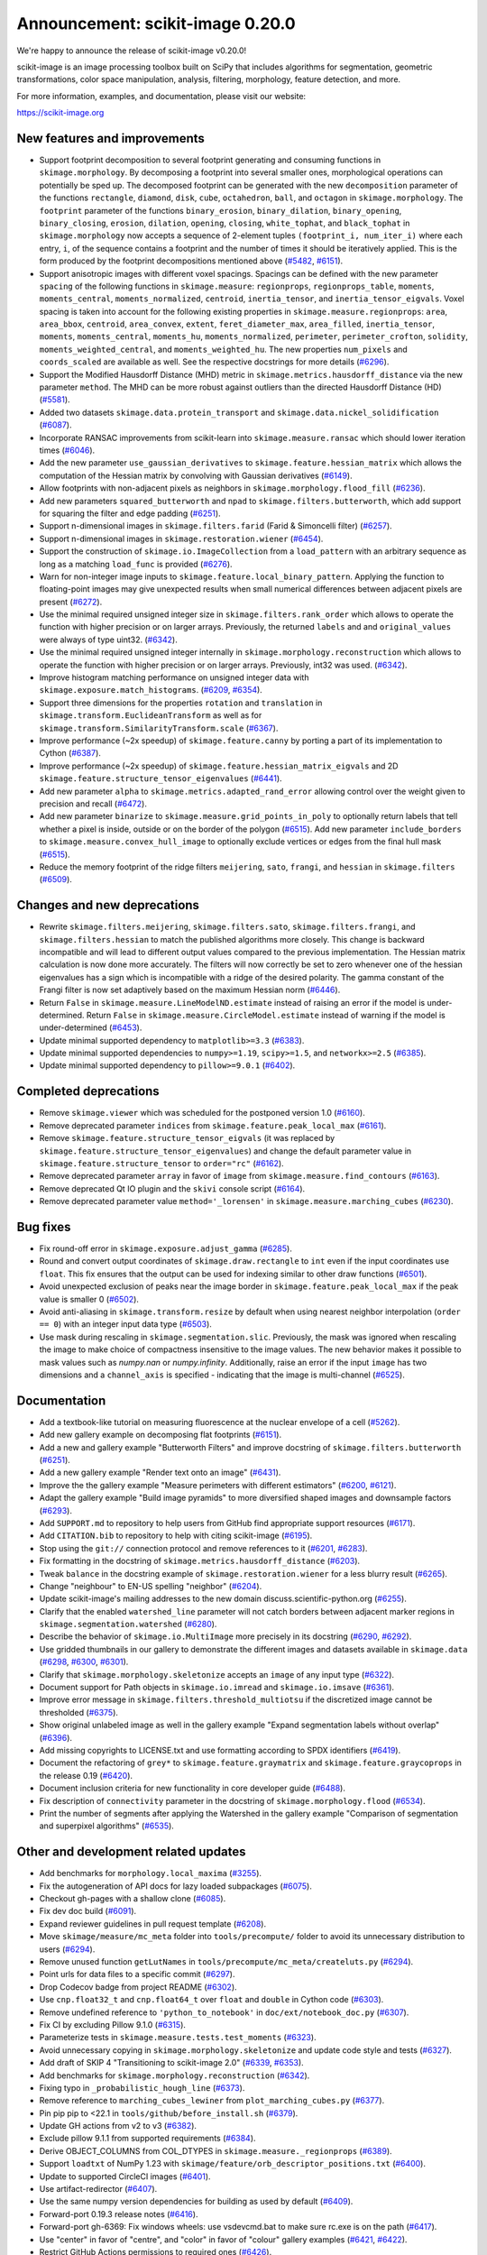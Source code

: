 Announcement: scikit-image 0.20.0
=================================

We're happy to announce the release of scikit-image v0.20.0!

scikit-image is an image processing toolbox built on SciPy that includes algorithms
for segmentation, geometric transformations, color space manipulation,
analysis, filtering, morphology, feature detection, and more.

For more information, examples, and documentation, please visit our website:

https://scikit-image.org


New features and improvements
-----------------------------
- Support footprint decomposition to several footprint generating and consuming functions in ``skimage.morphology``.
  By decomposing a footprint into several smaller ones, morphological operations can potentially be sped up.
  The decomposed footprint can be generated with the new ``decomposition`` parameter of the functions ``rectangle``, ``diamond``, ``disk``, ``cube``, ``octahedron``, ``ball``, and ``octagon`` in ``skimage.morphology``.
  The ``footprint`` parameter of the functions ``binary_erosion``, ``binary_dilation``, ``binary_opening``, ``binary_closing``, ``erosion``, ``dilation``, ``opening``, ``closing``, ``white_tophat``, and ``black_tophat`` in ``skimage.morphology`` now accepts a sequence of 2-element tuples ``(footprint_i, num_iter_i)`` where each entry, ``i``, of the sequence contains a footprint and the number of times it should be iteratively applied. This is the form produced by the footprint decompositions mentioned above
  (`#5482 <https://github.com/scikit-image/scikit-image/pull/5482>`_, `#6151 <https://github.com/scikit-image/scikit-image/pull/6151>`_).
- Support anisotropic images with different voxel spacings.
  Spacings can be defined with the new parameter ``spacing`` of the following functions in ``skimage.measure``: ``regionprops``, ``regionprops_table``, ``moments``, ``moments_central``, ``moments_normalized``, ``centroid``, ``inertia_tensor``, and ``inertia_tensor_eigvals``.
  Voxel spacing is taken into account for the following existing properties in ``skimage.measure.regionprops``: ``area``, ``area_bbox``, ``centroid``, ``area_convex``, ``extent``, ``feret_diameter_max``, ``area_filled``, ``inertia_tensor``, ``moments``, ``moments_central``, ``moments_hu``, ``moments_normalized``, ``perimeter``, ``perimeter_crofton``, ``solidity``, ``moments_weighted_central``, and ``moments_weighted_hu``.
  The new properties ``num_pixels`` and ``coords_scaled`` are available as well.
  See the respective docstrings for more details
  (`#6296 <https://github.com/scikit-image/scikit-image/pull/6296>`_).
- Support the Modified Hausdorff Distance (MHD) metric in ``skimage.metrics.hausdorff_distance`` via the new parameter ``method``.
  The MHD can be more robust against outliers than the directed Hausdorff Distance (HD)
  (`#5581 <https://github.com/scikit-image/scikit-image/pull/5581>`_).
- Added two datasets ``skimage.data.protein_transport`` and ``skimage.data.nickel_solidification``
  (`#6087 <https://github.com/scikit-image/scikit-image/pull/6087>`_).
- Incorporate RANSAC improvements from scikit-learn into ``skimage.measure.ransac`` which should lower iteration times
  (`#6046 <https://github.com/scikit-image/scikit-image/pull/6046>`_).
- Add the new parameter ``use_gaussian_derivatives`` to ``skimage.feature.hessian_matrix`` which allows the computation of the Hessian matrix by convolving with Gaussian derivatives
  (`#6149 <https://github.com/scikit-image/scikit-image/pull/6149>`_).
- Allow footprints with non-adjacent pixels as neighbors in ``skimage.morphology.flood_fill``
  (`#6236 <https://github.com/scikit-image/scikit-image/pull/6236>`_).
- Add new parameters ``squared_butterworth`` and ``npad`` to ``skimage.filters.butterworth``, which add support for squaring the filter and edge padding
  (`#6251 <https://github.com/scikit-image/scikit-image/pull/6251>`_).
- Support n-dimensional images in ``skimage.filters.farid`` (Farid & Simoncelli filter)
  (`#6257 <https://github.com/scikit-image/scikit-image/pull/6257>`_).
- Support n-dimensional images in ``skimage.restoration.wiener``
  (`#6454 <https://github.com/scikit-image/scikit-image/pull/6454>`_).
- Support the construction of ``skimage.io.ImageCollection`` from a ``load_pattern`` with an arbitrary sequence as long as a matching ``load_func`` is provided
  (`#6276 <https://github.com/scikit-image/scikit-image/pull/6276>`_).
- Warn for non-integer image inputs to ``skimage.feature.local_binary_pattern``.
  Applying the function to floating-point images may give unexpected results when small numerical differences between adjacent pixels are present
  (`#6272 <https://github.com/scikit-image/scikit-image/pull/6272>`_).
- Use the minimal required unsigned integer size in ``skimage.filters.rank_order`` which allows to operate the function with higher precision or on larger arrays.
  Previously, the returned ``labels`` and and ``original_values`` were always of type uint32.
  (`#6342 <https://github.com/scikit-image/scikit-image/pull/6342>`_).
- Use the minimal required unsigned integer internally in ``skimage.morphology.reconstruction`` which allows to operate the function with higher precision or on larger arrays.
  Previously, int32 was used.
  (`#6342 <https://github.com/scikit-image/scikit-image/pull/6342>`_).
- Improve histogram matching performance on unsigned integer data with ``skimage.exposure.match_histograms``.
  (`#6209 <https://github.com/scikit-image/scikit-image/pull/6209>`_, `#6354 <https://github.com/scikit-image/scikit-image/pull/6354>`_).
- Support three dimensions for the properties ``rotation`` and ``translation`` in ``skimage.transform.EuclideanTransform`` as well as for ``skimage.transform.SimilarityTransform.scale``
  (`#6367 <https://github.com/scikit-image/scikit-image/pull/6367>`_).
- Improve performance (~2x speedup) of ``skimage.feature.canny`` by porting a part of its implementation to Cython
  (`#6387 <https://github.com/scikit-image/scikit-image/pull/6387>`_).
- Improve performance (~2x speedup) of ``skimage.feature.hessian_matrix_eigvals`` and 2D ``skimage.feature.structure_tensor_eigenvalues``
  (`#6441 <https://github.com/scikit-image/scikit-image/pull/6441>`_).
- Add new parameter ``alpha`` to ``skimage.metrics.adapted_rand_error`` allowing control over the weight given to precision and recall
  (`#6472 <https://github.com/scikit-image/scikit-image/pull/6472>`_).
- Add new parameter ``binarize`` to ``skimage.measure.grid_points_in_poly`` to optionally return labels that tell whether a pixel is inside, outside or on the border of the polygon
  (`#6515 <https://github.com/scikit-image/scikit-image/pull/6515>`_).
  Add new parameter ``include_borders`` to ``skimage.measure.convex_hull_image`` to optionally exclude vertices or edges from the final hull mask
  (`#6515 <https://github.com/scikit-image/scikit-image/pull/6515>`_).
- Reduce the memory footprint of the ridge filters ``meijering``, ``sato``, ``frangi``, and ``hessian`` in ``skimage.filters``
  (`#6509 <https://github.com/scikit-image/scikit-image/pull/6509>`_).

Changes and new deprecations
----------------------------
- Rewrite ``skimage.filters.meijering``, ``skimage.filters.sato``,
  ``skimage.filters.frangi``, and ``skimage.filters.hessian`` to match the published algorithms more closely.
  This change is backward incompatible and will lead to different output values compared to the previous implementation.
  The Hessian matrix calculation is now done more accurately.
  The filters will now correctly be set to zero whenever one of the hessian eigenvalues has a sign which is incompatible with a ridge of the desired polarity.
  The gamma constant of the Frangi filter is now set adaptively based on the maximum Hessian norm
  (`#6446 <https://github.com/scikit-image/scikit-image/pull/6446>`_).
- Return ``False`` in ``skimage.measure.LineModelND.estimate`` instead of raising an error if the model is under-determined.
  Return ``False`` in ``skimage.measure.CircleModel.estimate`` instead of warning if the model is under-determined
  (`#6453 <https://github.com/scikit-image/scikit-image/pull/6453>`_).
- Update minimal supported dependency to ``matplotlib>=3.3``
  (`#6383 <https://github.com/scikit-image/scikit-image/pull/6383>`_).
- Update minimal supported dependencies to ``numpy>=1.19``, ``scipy>=1.5``, and ``networkx>=2.5``
  (`#6385 <https://github.com/scikit-image/scikit-image/pull/6385>`_).
- Update minimal supported dependency to ``pillow>=9.0.1``
  (`#6402 <https://github.com/scikit-image/scikit-image/pull/6402>`_).

Completed deprecations
----------------------
- Remove ``skimage.viewer`` which was scheduled for the postponed version 1.0
  (`#6160 <https://github.com/scikit-image/scikit-image/pull/6160>`_).
- Remove deprecated parameter ``indices`` from ``skimage.feature.peak_local_max``
  (`#6161 <https://github.com/scikit-image/scikit-image/pull/6161>`_).
- Remove ``skimage.feature.structure_tensor_eigvals`` (it was replaced by ``skimage.feature.structure_tensor_eigenvalues``) and change the default parameter value in ``skimage.feature.structure_tensor`` to ``order="rc"``
  (`#6162 <https://github.com/scikit-image/scikit-image/pull/6162>`_).
- Remove deprecated parameter ``array`` in favor of ``image`` from ``skimage.measure.find_contours``
  (`#6163 <https://github.com/scikit-image/scikit-image/pull/6163>`_).
- Remove deprecated Qt IO plugin and the ``skivi`` console script
  (`#6164 <https://github.com/scikit-image/scikit-image/pull/6164>`_).
- Remove deprecated parameter value ``method='_lorensen'`` in ``skimage.measure.marching_cubes``
  (`#6230 <https://github.com/scikit-image/scikit-image/pull/6230>`_).

Bug fixes
---------
- Fix round-off error in ``skimage.exposure.adjust_gamma``
  (`#6285 <https://github.com/scikit-image/scikit-image/pull/6285>`_).
- Round and convert output coordinates of ``skimage.draw.rectangle`` to ``int`` even if the input coordinates use ``float``.
  This fix ensures that the output can be used for indexing similar to other draw functions
  (`#6501 <https://github.com/scikit-image/scikit-image/pull/6501>`_).
- Avoid unexpected exclusion of peaks near the image border in ``skimage.feature.peak_local_max`` if the peak value is smaller 0
  (`#6502 <https://github.com/scikit-image/scikit-image/pull/6502>`_).
- Avoid anti-aliasing in ``skimage.transform.resize`` by default when using nearest neighbor interpolation (``order == 0``) with an integer input data type
  (`#6503 <https://github.com/scikit-image/scikit-image/pull/6503>`_).
- Use mask during rescaling in ``skimage.segmentation.slic``.
  Previously, the mask was ignored when rescaling the image to make choice of compactness insensitive to the image values.
  The new behavior makes it possible to mask values such as `numpy.nan` or `numpy.infinity`.
  Additionally, raise an error if the input ``image`` has two dimensions and a ``channel_axis`` is specified - indicating that the image is multi-channel
  (`#6525 <https://github.com/scikit-image/scikit-image/pull/6525>`_).

Documentation
-------------
- Add a textbook-like tutorial on measuring fluorescence at the nuclear envelope of a cell
  (`#5262 <https://github.com/scikit-image/scikit-image/pull/5262>`_).
- Add new gallery example on decomposing flat footprints
  (`#6151 <https://github.com/scikit-image/scikit-image/pull/6151>`_).
- Add a new and gallery example "Butterworth Filters" and improve docstring of ``skimage.filters.butterworth``
  (`#6251 <https://github.com/scikit-image/scikit-image/pull/6251>`_).
- Add a new gallery example "Render text onto an image"
  (`#6431 <https://github.com/scikit-image/scikit-image/pull/6431>`_).
- Improve the the gallery example "Measure perimeters with different estimators"
  (`#6200 <https://github.com/scikit-image/scikit-image/pull/6200>`_, `#6121 <https://github.com/scikit-image/scikit-image/pull/6121>`_).
- Adapt the gallery example "Build image pyramids" to more diversified shaped images and downsample factors
  (`#6293 <https://github.com/scikit-image/scikit-image/pull/6293>`_).
- Add ``SUPPORT.md`` to repository to help users from GitHub find appropriate support
  resources
  (`#6171 <https://github.com/scikit-image/scikit-image/pull/6171>`_).
- Add ``CITATION.bib`` to repository to help with citing scikit-image
  (`#6195 <https://github.com/scikit-image/scikit-image/pull/6195>`_).
- Stop using the ``git://`` connection protocol and remove references to it
  (`#6201 <https://github.com/scikit-image/scikit-image/pull/6201>`_, `#6283 <https://github.com/scikit-image/scikit-image/pull/6283>`_).
- Fix formatting in the docstring of ``skimage.metrics.hausdorff_distance``
  (`#6203 <https://github.com/scikit-image/scikit-image/pull/6203>`_).
- Tweak ``balance`` in the docstring example of ``skimage.restoration.wiener`` for a less blurry result
  (`#6265 <https://github.com/scikit-image/scikit-image/pull/6265>`_).
- Change "neighbour" to EN-US spelling "neighbor"
  (`#6204 <https://github.com/scikit-image/scikit-image/pull/6204>`_).
- Update scikit-image's mailing addresses to the new domain discuss.scientific-python.org
  (`#6255 <https://github.com/scikit-image/scikit-image/pull/6255>`_).
- Clarify that the enabled ``watershed_line`` parameter will not catch borders between adjacent marker regions in ``skimage.segmentation.watershed``
  (`#6280 <https://github.com/scikit-image/scikit-image/pull/6280>`_).
- Describe the behavior of ``skimage.io.MultiImage`` more precisely in its docstring
  (`#6290 <https://github.com/scikit-image/scikit-image/pull/6290>`_, `#6292 <https://github.com/scikit-image/scikit-image/pull/6292>`_).
- Use gridded thumbnails in our gallery to demonstrate the different images and datasets available in ``skimage.data``
  (`#6298 <https://github.com/scikit-image/scikit-image/pull/6298>`_, `#6300 <https://github.com/scikit-image/scikit-image/pull/6300>`_, `#6301 <https://github.com/scikit-image/scikit-image/pull/6301>`_).
- Clarify that ``skimage.morphology.skeletonize`` accepts an ``image`` of any input type
  (`#6322 <https://github.com/scikit-image/scikit-image/pull/6322>`_).
- Document support for Path objects in ``skimage.io.imread`` and ``skimage.io.imsave``
  (`#6361 <https://github.com/scikit-image/scikit-image/pull/6361>`_).
- Improve error message in ``skimage.filters.threshold_multiotsu`` if the discretized image cannot be thresholded
  (`#6375 <https://github.com/scikit-image/scikit-image/pull/6375>`_).
- Show original unlabeled image as well in the gallery example "Expand segmentation labels without overlap"
  (`#6396 <https://github.com/scikit-image/scikit-image/pull/6396>`_).
- Add missing copyrights to LICENSE.txt and use formatting according to SPDX identifiers
  (`#6419 <https://github.com/scikit-image/scikit-image/pull/6419>`_).
- Document the refactoring of ``grey*`` to ``skimage.feature.graymatrix`` and ``skimage.feature.graycoprops`` in the release 0.19
  (`#6420 <https://github.com/scikit-image/scikit-image/pull/6420>`_).
- Document inclusion criteria for new functionality in core developer guide
  (`#6488 <https://github.com/scikit-image/scikit-image/pull/6488>`_).
- Fix description of ``connectivity`` parameter in the docstring of ``skimage.morphology.flood``
  (`#6534 <https://github.com/scikit-image/scikit-image/pull/6534>`_).
- Print the number of segments after applying the Watershed in the gallery example "Comparison of segmentation and superpixel algorithms"
  (`#6535 <https://github.com/scikit-image/scikit-image/pull/6535>`_).

Other and development related updates
-------------------------------------
- Add benchmarks for ``morphology.local_maxima``
  (`#3255 <https://github.com/scikit-image/scikit-image/pull/3255>`_).
- Fix the autogeneration of API docs for lazy loaded subpackages
  (`#6075 <https://github.com/scikit-image/scikit-image/pull/6075>`_).
- Checkout gh-pages with a shallow clone
  (`#6085 <https://github.com/scikit-image/scikit-image/pull/6085>`_).
- Fix dev doc build
  (`#6091 <https://github.com/scikit-image/scikit-image/pull/6091>`_).
- Expand reviewer guidelines in pull request template
  (`#6208 <https://github.com/scikit-image/scikit-image/pull/6208>`_).
- Move ``skimage/measure/mc_meta`` folder into ``tools/precompute/`` folder to avoid its unnecessary distribution to users
  (`#6294 <https://github.com/scikit-image/scikit-image/pull/6294>`_).
- Remove unused function ``getLutNames`` in ``tools/precompute/mc_meta/createluts.py``
  (`#6294 <https://github.com/scikit-image/scikit-image/pull/6294>`_).
- Point urls for data files to a specific commit
  (`#6297 <https://github.com/scikit-image/scikit-image/pull/6297>`_).
- Drop Codecov badge from project README
  (`#6302 <https://github.com/scikit-image/scikit-image/pull/6302>`_).
- Use ``cnp.float32_t`` and ``cnp.float64_t`` over ``float`` and ``double`` in Cython code
  (`#6303 <https://github.com/scikit-image/scikit-image/pull/6303>`_).
- Remove undefined reference to ``'python_to_notebook'`` in ``doc/ext/notebook_doc.py``
  (`#6307 <https://github.com/scikit-image/scikit-image/pull/6307>`_).
- Fix CI by excluding Pillow 9.1.0
  (`#6315 <https://github.com/scikit-image/scikit-image/pull/6315>`_).
- Parameterize tests in ``skimage.measure.tests.test_moments``
  (`#6323 <https://github.com/scikit-image/scikit-image/pull/6323>`_).
- Avoid unnecessary copying in ``skimage.morphology.skeletonize`` and update code style and tests
  (`#6327 <https://github.com/scikit-image/scikit-image/pull/6327>`_).
- Add draft of SKIP 4 "Transitioning to scikit-image 2.0"
  (`#6339 <https://github.com/scikit-image/scikit-image/pull/6339>`_, `#6353 <https://github.com/scikit-image/scikit-image/pull/6353>`_).
- Add benchmarks for ``skimage.morphology.reconstruction``
  (`#6342 <https://github.com/scikit-image/scikit-image/pull/6342>`_).
- Fixing typo in ``_probabilistic_hough_line``
  (`#6373 <https://github.com/scikit-image/scikit-image/pull/6373>`_).
- Remove reference to ``marching_cubes_lewiner`` from ``plot_marching_cubes.py``
  (`#6377 <https://github.com/scikit-image/scikit-image/pull/6377>`_).
- Pin pip pip to <22.1 in ``tools/github/before_install.sh``
  (`#6379 <https://github.com/scikit-image/scikit-image/pull/6379>`_).
- Update GH actions from v2 to v3
  (`#6382 <https://github.com/scikit-image/scikit-image/pull/6382>`_).
- Exclude pillow 9.1.1 from supported requirements
  (`#6384 <https://github.com/scikit-image/scikit-image/pull/6384>`_).
- Derive OBJECT_COLUMNS from COL_DTYPES in ``skimage.measure._regionprops``
  (`#6389 <https://github.com/scikit-image/scikit-image/pull/6389>`_).
- Support ``loadtxt`` of NumPy 1.23 with ``skimage/feature/orb_descriptor_positions.txt``
  (`#6400 <https://github.com/scikit-image/scikit-image/pull/6400>`_).
- Update to supported CircleCI images
  (`#6401 <https://github.com/scikit-image/scikit-image/pull/6401>`_).
- Use artifact-redirector
  (`#6407 <https://github.com/scikit-image/scikit-image/pull/6407>`_).
- Use the same numpy version dependencies for building as used by default
  (`#6409 <https://github.com/scikit-image/scikit-image/pull/6409>`_).
- Forward-port 0.19.3 release notes
  (`#6416 <https://github.com/scikit-image/scikit-image/pull/6416>`_).
- Forward-port gh-6369: Fix windows wheels: use vsdevcmd.bat to make sure rc.exe is on the path
  (`#6417 <https://github.com/scikit-image/scikit-image/pull/6417>`_).
- Use "center" in favor of "centre", and "color" in favor of "colour" gallery examples
  (`#6421 <https://github.com/scikit-image/scikit-image/pull/6421>`_, `#6422 <https://github.com/scikit-image/scikit-image/pull/6422>`_).
- Restrict GitHub Actions permissions to required ones
  (`#6426 <https://github.com/scikit-image/scikit-image/pull/6426>`_).
- Exclude submodules of ``doc.*`` from package install
  (`#6428 <https://github.com/scikit-image/scikit-image/pull/6428>`_).
- Substitute deprecated ``vertices`` with ``simplices`` in ``skimage.transform._geometric``
  (`#6430 <https://github.com/scikit-image/scikit-image/pull/6430>`_).
- Fix minor typo in ``skimage.filters.sato``
  (`#6434 <https://github.com/scikit-image/scikit-image/pull/6434>`_).
- Simplify sort-by-absolute-value in ridge filters
  (`#6440 <https://github.com/scikit-image/scikit-image/pull/6440>`_).
- Removed completed items in ``TODO.txt``
  (`#6442 <https://github.com/scikit-image/scikit-image/pull/6442>`_).
- Fix broken links in SKIP 3
  (`#6445 <https://github.com/scikit-image/scikit-image/pull/6445>`_).
- Remove duplicate import in ``skimage.feature._canny``
  (`#6457 <https://github.com/scikit-image/scikit-image/pull/6457>`_).
- Use ``with open(...) as f`` instead of ``f = open(...)``
  (`#6458 <https://github.com/scikit-image/scikit-image/pull/6458>`_).
- Fix broken link in docstring of ``skimage.filters.sobel``
  (`#6474 <https://github.com/scikit-image/scikit-image/pull/6474>`_).
- Use ``broadcast_to`` instead of ``as_strided`` to generate broadcasted arrays
  (`#6476 <https://github.com/scikit-image/scikit-image/pull/6476>`_).
- Update to Ubuntu LTS version on Actions workflows
  (`#6478 <https://github.com/scikit-image/scikit-image/pull/6478>`_).
- Use ``moving_image`` in docstring of ``skimage.registration._optical_flow._tvl1``
  (`#6480 <https://github.com/scikit-image/scikit-image/pull/6480>`_).
- Use ``matplotlib.colormaps`` instead of deprecated ``cm.get_cmap`` in ``skimage.future.graph.show_rag``
  (`#6483 <https://github.com/scikit-image/scikit-image/pull/6483>`_).
- Use ``pyplot.get_cmap`` for compatiblity with matplotlib 3.3 to 3.6 in in ``skimage.future.graph.show_rag``
  (`#6490 <https://github.com/scikit-image/scikit-image/pull/6490>`_).
- Use context manager when possible
  (`#6484 <https://github.com/scikit-image/scikit-image/pull/6484>`_).
- Replace reference to ``api_changes.rst`` with ``release_dev.rst``
  (`#6495 <https://github.com/scikit-image/scikit-image/pull/6495>`_).
- Add Github actions/stale to label "dormant" issues and PRs
  (`#6506 <https://github.com/scikit-image/scikit-image/pull/6506>`_).
- Clarify header pointing to notes for latest version released
  (`#6508 <https://github.com/scikit-image/scikit-image/pull/6508>`_).
- Update benchmark environment to Python 3.10 and NumPy 1.23
  (`#6511 <https://github.com/scikit-image/scikit-image/pull/6511>`_).
- Relax label name comparison in benchmarks.yaml
  (`#6520 <https://github.com/scikit-image/scikit-image/pull/6520>`_).
- Update ``plot_euler_number.py`` for maplotlib 3.6 compatibility
  (`#6522 <https://github.com/scikit-image/scikit-image/pull/6522>`_).
- Make non-functional change to build.txt to fix cache issue on CircleCI
  (`#6528 <https://github.com/scikit-image/scikit-image/pull/6528>`_).
- Update deprecated field ``license_file`` to ``license_files`` in ``setup.cfg``
  (`#6529 <https://github.com/scikit-image/scikit-image/pull/6529>`_).
- Ignore codespell fixes with git blame
  (`#6539 <https://github.com/scikit-image/scikit-image/pull/6539>`_).
- Update "Mark dormant issues" workflow
  (`#6546 <https://github.com/scikit-image/scikit-image/pull/6546>`_).
- Add missing spaces to error mesage in ``skimage.measure.regionprops``
  (`#6545 <https://github.com/scikit-image/scikit-image/pull/6545>`_).
- Apply codespell to fix common spelling mistakes
  (`#6537 <https://github.com/scikit-image/scikit-image/pull/6537>`_).
- Add missing space in math directive in normalized_mutual_information's docstring
  (`#6549 <https://github.com/scikit-image/scikit-image/pull/6549>`_).
- Add missing option stale-pr-label for "Mark dormant issues" workflow
  (`#6552 <https://github.com/scikit-image/scikit-image/pull/6552>`_).
- Remove FUNDING.yml in preference of org version
  (`#6553 <https://github.com/scikit-image/scikit-image/pull/6553>`_).

TODO merged in milestone 0.21?
------------------------------
- Fix inpaint_biharmonic for images with Fortran-ordered memory layout (`#6263 <https://github.com/scikit-image/scikit-image/pull/6263>`_)
- Support array-likes consistently in geometric transforms (`#6270 <https://github.com/scikit-image/scikit-image/pull/6270>`_)

Backported 0.19.x
-----------------
- hough_line_peaks fix for corner case with optimal angle=0 (`#6271 <https://github.com/scikit-image/scikit-image/pull/6271>`_)
- Fix for error in 'Using Polar and Log-Polar Transformations for Registration' (#6304) (`#6306 <https://github.com/scikit-image/scikit-image/pull/6306>`_)
- Fix issue with newer versions of matplotlib in manual segmentation (`#6328 <https://github.com/scikit-image/scikit-image/pull/6328>`_)
- warp/rotate: fixed a bug with clipping when cval is not in the input range (`#6335 <https://github.com/scikit-image/scikit-image/pull/6335>`_)
- avoid warnings about change to v3 API from imageio (`#6343 <https://github.com/scikit-image/scikit-image/pull/6343>`_)
- Fix smoothed image computation when mask is None in canny (`#6348 <https://github.com/scikit-image/scikit-image/pull/6348>`_)
- Fix channel_axis default for cycle_spin (`#6352 <https://github.com/scikit-image/scikit-image/pull/6352>`_)
- remove use of deprecated kwargs from `test_tifffile_kwarg_passthrough` (`#6355 <https://github.com/scikit-image/scikit-image/pull/6355>`_)
- In newer PIL, palette may contain <256 entries (`#6405 <https://github.com/scikit-image/scikit-image/pull/6405>`_)
- Fix computation of histogram bins for multichannel integer-valued images (`#6413 <https://github.com/scikit-image/scikit-image/pull/6413>`_)

Pull Requests in this release
-----------------------------

Includes backported changes to earlier versions.

- Add benchmarks for morphology.local_maxima (`#3255 <https://github.com/scikit-image/scikit-image/pull/3255>`_)
- Add textbook-like tutorial on measuring fluorescence at nuclear envelope. (`#5262 <https://github.com/scikit-image/scikit-image/pull/5262>`_)
- Footprint decomposition for faster morphology (part 1) (`#5482 <https://github.com/scikit-image/scikit-image/pull/5482>`_)
- Implementation of the Modified Hausdorff Distance (MHD) metric (`#5581 <https://github.com/scikit-image/scikit-image/pull/5581>`_)
- Fix typo in moments_hu docstring (`#6016 <https://github.com/scikit-image/scikit-image/pull/6016>`_)
- Transplant the change of scikit-learn into scikit-image for RANSAC  (`#6046 <https://github.com/scikit-image/scikit-image/pull/6046>`_)
- Fix API docs autogeneration for lazy loaded subpackages (`#6075 <https://github.com/scikit-image/scikit-image/pull/6075>`_)
- checkout gh-pages with a shallow clone (`#6085 <https://github.com/scikit-image/scikit-image/pull/6085>`_)
- Add two datasets for use in upcoming scientific tutorials. (`#6087 <https://github.com/scikit-image/scikit-image/pull/6087>`_)
- Skip tests requiring fetched data (`#6089 <https://github.com/scikit-image/scikit-image/pull/6089>`_)
- Fix dev doc build (`#6091 <https://github.com/scikit-image/scikit-image/pull/6091>`_)
- Preserve backwards compatibility for `channel_axis` parameter in transform functions (`#6095 <https://github.com/scikit-image/scikit-image/pull/6095>`_)
- restore non-underscore functions in skimage.data (`#6097 <https://github.com/scikit-image/scikit-image/pull/6097>`_)
- forward port of `#6098 <https://github.com/scikit-image/scikit-image/pull/6098>`_ (fix MacOS arm64 wheels and Windows Python 3.10 AMD64 wheel) (`#6101 <https://github.com/scikit-image/scikit-image/pull/6101>`_)
- make rank filter test comparisons robust across architectures (`#6103 <https://github.com/scikit-image/scikit-image/pull/6103>`_)
- pass a specific random_state into ransac in test_ransac_geometric (`#6105 <https://github.com/scikit-image/scikit-image/pull/6105>`_)
- Add linker flags to strip debug symbols during wheel building (`#6109 <https://github.com/scikit-image/scikit-image/pull/6109>`_)
- relax test condition to make it more robust to variable CI load (`#6114 <https://github.com/scikit-image/scikit-image/pull/6114>`_)
- respect SKIMAGE_TEST_STRICT_WARNINGS_GLOBAL setting in tests.yml (`#6118 <https://github.com/scikit-image/scikit-image/pull/6118>`_)
- Fixed minor typos in perimeters example (`#6121 <https://github.com/scikit-image/scikit-image/pull/6121>`_)
- bump deprecated Azure windows environment (`#6130 <https://github.com/scikit-image/scikit-image/pull/6130>`_)
- Update user warning message for viewer module. (`#6133 <https://github.com/scikit-image/scikit-image/pull/6133>`_)
- fix phase_cross_correlation typo (`#6139 <https://github.com/scikit-image/scikit-image/pull/6139>`_)
- Fix channel_axis handling in pyramid_gaussian and pyramid_laplace (`#6145 <https://github.com/scikit-image/scikit-image/pull/6145>`_)
- deprecate n_iter_max (should be max_num_iter) (`#6148 <https://github.com/scikit-image/scikit-image/pull/6148>`_)
- Update of Meijering algorithm (resumed) (`#6149 <https://github.com/scikit-image/scikit-image/pull/6149>`_)
- Implement 2D ellipse footprint decomposition (`#6151 <https://github.com/scikit-image/scikit-image/pull/6151>`_)
- specify python version used by mybinder.org for gallery demos (`#6152 <https://github.com/scikit-image/scikit-image/pull/6152>`_)
- remove skimage.viewer (`#6160 <https://github.com/scikit-image/scikit-image/pull/6160>`_)
- remove deprecated indices kwarg from peak_local_max (`#6161 <https://github.com/scikit-image/scikit-image/pull/6161>`_)
- remove structure_tensor_eigvals and change default structure_tensor order (`#6162 <https://github.com/scikit-image/scikit-image/pull/6162>`_)
- remove deprecate_kwarg decorator from find_contours (`#6163 <https://github.com/scikit-image/scikit-image/pull/6163>`_)
- Remove deprecated Qt IO plugin and skivi script (`#6164 <https://github.com/scikit-image/scikit-image/pull/6164>`_)
- Fix unintended change to output dtype of match_histograms (`#6169 <https://github.com/scikit-image/scikit-image/pull/6169>`_)
- add SUPPORT.md (helps point users from GitHub to appropriate support resources) (`#6171 <https://github.com/scikit-image/scikit-image/pull/6171>`_)
- Fix decorators warnings stacklevel (`#6183 <https://github.com/scikit-image/scikit-image/pull/6183>`_)
- Fix SIFT wrong octave indices + typo (`#6184 <https://github.com/scikit-image/scikit-image/pull/6184>`_)
- Fix issue6190 - inconsistent default parameters in pyramids.py (`#6191 <https://github.com/scikit-image/scikit-image/pull/6191>`_)
- Adding CITATION.bib (`#6195 <https://github.com/scikit-image/scikit-image/pull/6195>`_)
- Improve writing for perimeter estimation example. (`#6200 <https://github.com/scikit-image/scikit-image/pull/6200>`_)
- Removing references to git connection protocol (`#6201 <https://github.com/scikit-image/scikit-image/pull/6201>`_)
- DOC: Minor cosmetic fixup to address UserWarning. (`#6203 <https://github.com/scikit-image/scikit-image/pull/6203>`_)
- Changing occurrences of "neighbour" to EN-US spelling, "neighbor" (`#6204 <https://github.com/scikit-image/scikit-image/pull/6204>`_)
- Always set params to nan when ProjectiveTransform.estimate fails (`#6207 <https://github.com/scikit-image/scikit-image/pull/6207>`_)
- expand reviewer guidelines in pull request template (`#6208 <https://github.com/scikit-image/scikit-image/pull/6208>`_)
- PiecewiseAffineTransform.estimate return should reflect underlying transforms (`#6211 <https://github.com/scikit-image/scikit-image/pull/6211>`_)
- EuclideanTransform.estimate should return False when NaNs are present (`#6214 <https://github.com/scikit-image/scikit-image/pull/6214>`_)
- Allow the output_shape argument to be any iterable for resize and resize_local_mean (`#6219 <https://github.com/scikit-image/scikit-image/pull/6219>`_)
- Update filename in testing instructions. (`#6223 <https://github.com/scikit-image/scikit-image/pull/6223>`_)
- Fix calculation of Z normal in marching cubes (`#6227 <https://github.com/scikit-image/scikit-image/pull/6227>`_)
- Remove redundant testing on Appveyor (`#6229 <https://github.com/scikit-image/scikit-image/pull/6229>`_)
- remove deprecated marching_cubes '_lorensen' option (`#6230 <https://github.com/scikit-image/scikit-image/pull/6230>`_)
- Update imports/refs from deprecated scipy.ndimage.filters namespace (`#6231 <https://github.com/scikit-image/scikit-image/pull/6231>`_)
- Include Cython sources via package_data (`#6232 <https://github.com/scikit-image/scikit-image/pull/6232>`_)
- Allow non-adjacent footprints in flood_fill. (`#6236 <https://github.com/scikit-image/scikit-image/pull/6236>`_)
- DOC: fix SciPy intersphinx (`#6239 <https://github.com/scikit-image/scikit-image/pull/6239>`_)
- Fix bug in SLIC superpixels with `enforce_connectivity=True` and `start_label > 0` (`#6242 <https://github.com/scikit-image/scikit-image/pull/6242>`_)
- Fowardport PR `#6249 <https://github.com/scikit-image/scikit-image/pull/6249>`_ on branch main (update MacOS libomp installation in wheel building script) (`#6250 <https://github.com/scikit-image/scikit-image/pull/6250>`_)
- improve butterworth docstring and add new kwargs and gallery example (`#6251 <https://github.com/scikit-image/scikit-image/pull/6251>`_)
- Forward port v0.19.1 and v0.19.2 release notes (`#6253 <https://github.com/scikit-image/scikit-image/pull/6253>`_)
- Update skimage mailing addresses (`#6255 <https://github.com/scikit-image/scikit-image/pull/6255>`_)
- implement nD skimage.filters.farid (Farid & Simoncelli filter) (`#6257 <https://github.com/scikit-image/scikit-image/pull/6257>`_)
- Ignore sparse matrix deprecation warning (`#6261 <https://github.com/scikit-image/scikit-image/pull/6261>`_)
- Fix inpaint_biharmonic for images with Fortran-ordered memory layout (`#6263 <https://github.com/scikit-image/scikit-image/pull/6263>`_)
- Fix balance in example code (`#6265 <https://github.com/scikit-image/scikit-image/pull/6265>`_)
- Support array-likes consistently in geometric transforms (`#6270 <https://github.com/scikit-image/scikit-image/pull/6270>`_)
- hough_line_peaks fix for corner case with optimal angle=0 (`#6271 <https://github.com/scikit-image/scikit-image/pull/6271>`_)
- add warning on non-integer image inputs to local_binary_pattern (`#6272 <https://github.com/scikit-image/scikit-image/pull/6272>`_)
- More flexible collections with custom load_func. (`#6276 <https://github.com/scikit-image/scikit-image/pull/6276>`_)
- clarify behavior of watershed segmentation line with touching markers (`#6280 <https://github.com/scikit-image/scikit-image/pull/6280>`_)
- Stop using `git://` for submodules (`#6283 <https://github.com/scikit-image/scikit-image/pull/6283>`_)
- Fix adjust_gamma round-off error (`#6285 <https://github.com/scikit-image/scikit-image/pull/6285>`_)
- Update for the `MultiImage` docstring. (`#6290 <https://github.com/scikit-image/scikit-image/pull/6290>`_)
- Polish the `MultiImage` docstring. (`#6292 <https://github.com/scikit-image/scikit-image/pull/6292>`_)
- Update plot_pyramid.py demo to work for diversified shaped images and downsample factors (`#6293 <https://github.com/scikit-image/scikit-image/pull/6293>`_)
- remove extraneous function in createluts.py (and move mc_meta reference code) (`#6294 <https://github.com/scikit-image/scikit-image/pull/6294>`_)
- Add spacing to regionprops and moments. (`#6296 <https://github.com/scikit-image/scikit-image/pull/6296>`_)
- Update data urls to point to a specific commit (`#6297 <https://github.com/scikit-image/scikit-image/pull/6297>`_)
- New thumbnails for General-purpose images and scientific images (`#6298 <https://github.com/scikit-image/scikit-image/pull/6298>`_)
- New thumbnail for "Datasets" example  by adjusting contrast (`#6300 <https://github.com/scikit-image/scikit-image/pull/6300>`_)
- New thumbnail for Specific images (`#6301 <https://github.com/scikit-image/scikit-image/pull/6301>`_)
- drop codecov badge from README (`#6302 <https://github.com/scikit-image/scikit-image/pull/6302>`_)
- Cython style: prefer cnp.float32_t and cnp.float64_t for clarity (`#6303 <https://github.com/scikit-image/scikit-image/pull/6303>`_)
- Fix for error in 'Using Polar and Log-Polar Transformations for Registration' (`#6304 <https://github.com/scikit-image/scikit-image/pull/6304>`_) (`#6306 <https://github.com/scikit-image/scikit-image/pull/6306>`_)
- Remove undefined 'python_to_notebook' in doc/ext/notebook_doc.py (`#6307 <https://github.com/scikit-image/scikit-image/pull/6307>`_)
- Fix CI by pinning to Pillow!=9.1.0 (`#6315 <https://github.com/scikit-image/scikit-image/pull/6315>`_)
- Fix skeletonize behavior (`#6322 <https://github.com/scikit-image/scikit-image/pull/6322>`_)
- parameterize moments tests (`#6323 <https://github.com/scikit-image/scikit-image/pull/6323>`_)
- skeletonize maintenance (`#6327 <https://github.com/scikit-image/scikit-image/pull/6327>`_)
- Fix issue with newer versions of matplotlib in manual segmentation (`#6328 <https://github.com/scikit-image/scikit-image/pull/6328>`_)
- warp/rotate: fixed a bug with clipping when cval is not in the input range (`#6335 <https://github.com/scikit-image/scikit-image/pull/6335>`_)
- Add skip-4 draft (`#6339 <https://github.com/scikit-image/scikit-image/pull/6339>`_)
- add int64 support to `filters.rank_order` and `morphology.reconstruction` (`#6342 <https://github.com/scikit-image/scikit-image/pull/6342>`_)
- avoid warnings about change to v3 API from imageio (`#6343 <https://github.com/scikit-image/scikit-image/pull/6343>`_)
- Fix smoothed image computation when mask is None in canny (`#6348 <https://github.com/scikit-image/scikit-image/pull/6348>`_)
- Fix channel_axis default for cycle_spin (`#6352 <https://github.com/scikit-image/scikit-image/pull/6352>`_)
- Fix SKIP4 header and links (`#6353 <https://github.com/scikit-image/scikit-image/pull/6353>`_)
- Improve histogram matching performance on unsigned integer data (resume `#6209 <https://github.com/scikit-image/scikit-image/pull/6209>`_) (`#6354 <https://github.com/scikit-image/scikit-image/pull/6354>`_)
- remove use of deprecated kwargs from `test_tifffile_kwarg_passthrough` (`#6355 <https://github.com/scikit-image/scikit-image/pull/6355>`_)
- Document support for Path objects in io functions (`#6361 <https://github.com/scikit-image/scikit-image/pull/6361>`_)
- Add 3D rotation and translation properties for EuclideanTransform object, and 3D scale for SimilarityTransform (`#6367 <https://github.com/scikit-image/scikit-image/pull/6367>`_)
-  Fixing typo in _probabilistic_hough_line (`#6373 <https://github.com/scikit-image/scikit-image/pull/6373>`_)
- Improve multi-Otsu error message and maintenance of threshold.py (`#6375 <https://github.com/scikit-image/scikit-image/pull/6375>`_)
- Removing reference to `marching_cubes_lewiner` from `plot_marching_cubes.py`  (`#6377 <https://github.com/scikit-image/scikit-image/pull/6377>`_)
- pin to pip<22.1 (`#6379 <https://github.com/scikit-image/scikit-image/pull/6379>`_)
- Update GH actions (`#6382 <https://github.com/scikit-image/scikit-image/pull/6382>`_)
- Update matplotlib minimum version (`#6383 <https://github.com/scikit-image/scikit-image/pull/6383>`_)
- Don't use pillow 9.1.1 (`#6384 <https://github.com/scikit-image/scikit-image/pull/6384>`_)
- Update minimum supported numpy, scipy, and networkx (`#6385 <https://github.com/scikit-image/scikit-image/pull/6385>`_)
- Canny: cythonize non-maximum suppression (`#6387 <https://github.com/scikit-image/scikit-image/pull/6387>`_)
- derive OBJECT_COLUMNS from COL_DTYPES in regionprops (`#6389 <https://github.com/scikit-image/scikit-image/pull/6389>`_)
- DOC: add original plot in examples/segmentation/plot_expand_labels.py (`#6396 <https://github.com/scikit-image/scikit-image/pull/6396>`_)
- Add support for NumPy 1.23 (`#6400 <https://github.com/scikit-image/scikit-image/pull/6400>`_)
- Use supported circleci images (`#6401 <https://github.com/scikit-image/scikit-image/pull/6401>`_)
- Update minimum pillow dependency (`#6402 <https://github.com/scikit-image/scikit-image/pull/6402>`_)
- In newer PIL, palette may contain <256 entries (`#6405 <https://github.com/scikit-image/scikit-image/pull/6405>`_)
- Use artifact-redirector (`#6407 <https://github.com/scikit-image/scikit-image/pull/6407>`_)
- Sync numpy minimum version (`#6409 <https://github.com/scikit-image/scikit-image/pull/6409>`_)
- Fix computation of histogram bins for multichannel integer-valued images (`#6413 <https://github.com/scikit-image/scikit-image/pull/6413>`_)
- forward-port 0.19.3 release notes (`#6416 <https://github.com/scikit-image/scikit-image/pull/6416>`_)
- forwardport gh-6369: Fix windows wheels: use vsdevcmd.bat to make sure rc.exe is on the path (`#6417 <https://github.com/scikit-image/scikit-image/pull/6417>`_)
- Adding missing copyrights to LICENSE.txt, formatting according to SPDX identifiers (`#6419 <https://github.com/scikit-image/scikit-image/pull/6419>`_)
- Document refactoring from grey* to graymatrix and graycoprops in 0.19 with versionchanged directive (`#6420 <https://github.com/scikit-image/scikit-image/pull/6420>`_)
- [MINOR] centre -> center in doc/examples/applications/plot_morphology.py (`#6421 <https://github.com/scikit-image/scikit-image/pull/6421>`_)
- [MINOR] colour -> color in doc/examples/applications/plot_3d_interaction.py (`#6422 <https://github.com/scikit-image/scikit-image/pull/6422>`_)
- Restrict GitHub Actions permissions only for required ones (`#6426 <https://github.com/scikit-image/scikit-image/pull/6426>`_)
- Exclude submodules of doc from package install (`#6428 <https://github.com/scikit-image/scikit-image/pull/6428>`_)
- Substitute vertices with simplices in `transform/_geometric.py` (`#6430 <https://github.com/scikit-image/scikit-image/pull/6430>`_)
- example to render text onto an image (`#6431 <https://github.com/scikit-image/scikit-image/pull/6431>`_)
- Fix minor typo in sato() implemntation. (`#6434 <https://github.com/scikit-image/scikit-image/pull/6434>`_)
- Simplify sort-by-absolute-value in ridge filters. (`#6440 <https://github.com/scikit-image/scikit-image/pull/6440>`_)
- Speedup ~2x hessian_matrix_eigvals and 2D structure_tensor_eigenvalues. (`#6441 <https://github.com/scikit-image/scikit-image/pull/6441>`_)
- removed the completed items in 0.2 (`#6442 <https://github.com/scikit-image/scikit-image/pull/6442>`_)
- doc: replaced broken links (`#6445 <https://github.com/scikit-image/scikit-image/pull/6445>`_)
- Rewrite the meijering, sato, and frangi ridge filters. (`#6446 <https://github.com/scikit-image/scikit-image/pull/6446>`_)
- No valueerror for underdetermined (`#6453 <https://github.com/scikit-image/scikit-image/pull/6453>`_)
- Make Wiener restoration N-d (`#6454 <https://github.com/scikit-image/scikit-image/pull/6454>`_)
- Remove repeated import in canny_py (`#6457 <https://github.com/scikit-image/scikit-image/pull/6457>`_)
- Refactor occurences of `f = open(...)` using `with open(...) as f` instead (`#6458 <https://github.com/scikit-image/scikit-image/pull/6458>`_)
- Add multiscale structural similarity (`#6470 <https://github.com/scikit-image/scikit-image/pull/6470>`_)
- Add `alpha` argument to `adapted_rand_error`  (`#6472 <https://github.com/scikit-image/scikit-image/pull/6472>`_)
- Fix broken link to skimage.filters.sobel. (`#6474 <https://github.com/scikit-image/scikit-image/pull/6474>`_)
- Use broadcast_to instead of as_strided to generate broadcasted arrays. (`#6476 <https://github.com/scikit-image/scikit-image/pull/6476>`_)
- Update Ubuntu LTS version on Actions workflows (`#6478 <https://github.com/scikit-image/scikit-image/pull/6478>`_)
- changed image1 to moving_image in tvl1 parameter docs (`#6480 <https://github.com/scikit-image/scikit-image/pull/6480>`_)
- Use matplotlib.colormaps instead of deprecated cm.get_cmap in show_rag (`#6483 <https://github.com/scikit-image/scikit-image/pull/6483>`_)
- Use context manager when possible (`#6484 <https://github.com/scikit-image/scikit-image/pull/6484>`_)
- Document inclusion criteria for new functionality in core developer guide (`#6488 <https://github.com/scikit-image/scikit-image/pull/6488>`_)
- Use pyplot.get_cmap for compatiblity with matplotlib 3.3 to 3.6 in in show_rag (`#6490 <https://github.com/scikit-image/scikit-image/pull/6490>`_)
- Replace reference to api_changes.rst with release_dev.rst (`#6495 <https://github.com/scikit-image/scikit-image/pull/6495>`_)
- Support float input to skimage.draw.rectangle() [`#4283 <https://github.com/scikit-image/scikit-image/pull/4283>`_] (`#6501 <https://github.com/scikit-image/scikit-image/pull/6501>`_)
- Find peaks at border with `peak_local_max with `exclude_border=0` (`#6502 <https://github.com/scikit-image/scikit-image/pull/6502>`_)
- Fix resize anti_aliazing default value when input dtype is integer and order == 0 (`#6503 <https://github.com/scikit-image/scikit-image/pull/6503>`_)
- Add Github actions/stale to label "dormant" issues and PRs (`#6506 <https://github.com/scikit-image/scikit-image/pull/6506>`_)
- Clarify header pointing to notes for latest version released. (`#6508 <https://github.com/scikit-image/scikit-image/pull/6508>`_)
- Reduce ridge filters memory footprints (`#6509 <https://github.com/scikit-image/scikit-image/pull/6509>`_)
- Update benchmark environment to recent Python and NumPy versions (`#6511 <https://github.com/scikit-image/scikit-image/pull/6511>`_)
- Add new flag to convex_hull_image and grid_points_in_poly (`#6515 <https://github.com/scikit-image/scikit-image/pull/6515>`_)
- relax label name comparison in benchmarks.yaml (`#6520 <https://github.com/scikit-image/scikit-image/pull/6520>`_)
- update plot_euler_number.py for maplotlib 3.6 compatibility (`#6522 <https://github.com/scikit-image/scikit-image/pull/6522>`_)
- Use mask during rescaling in segmentation.slic and improve handling of error cases (`#6525 <https://github.com/scikit-image/scikit-image/pull/6525>`_)
- make non-functional change to build.txt to fix cache issue on CircleCI (`#6528 <https://github.com/scikit-image/scikit-image/pull/6528>`_)
- update setup.cfg field from license_file to license_files (`#6529 <https://github.com/scikit-image/scikit-image/pull/6529>`_)
- Fix wrong doc on connected pixels in flood (`#6534 <https://github.com/scikit-image/scikit-image/pull/6534>`_)
- Minor doc fix: add missing print statement in the `plot_segmentations.py` example (`#6535 <https://github.com/scikit-image/scikit-image/pull/6535>`_)
- Apply codespell to fix common spelling mistakes (`#6537 <https://github.com/scikit-image/scikit-image/pull/6537>`_)
- Ignore codespell fixes with git blame (`#6539 <https://github.com/scikit-image/scikit-image/pull/6539>`_)
- Add missing spaces to regionprops error message. (`#6545 <https://github.com/scikit-image/scikit-image/pull/6545>`_)
- Update "Mark dormant issues" workflow (`#6546 <https://github.com/scikit-image/scikit-image/pull/6546>`_)
- Add missing space in math directive in normalized_mutual_information's docstring (`#6549 <https://github.com/scikit-image/scikit-image/pull/6549>`_)
- Add missing option stale-pr-label for "Mark dormant issues" workflow (`#6552 <https://github.com/scikit-image/scikit-image/pull/6552>`_)
- Remove FUNDING.yml in preference of org version (`#6553 <https://github.com/scikit-image/scikit-image/pull/6553>`_)

56 authors added to this release [alphabetical by first name or login]
----------------------------------------------------------------------
- Adeel Hassan
- Albert Y. Shih
- AleixBP
- Alexandr Kalinin
- Alexandre de Siqueira
- Antony Lee
- Balint Varga
- Ben Greiner
- bsmietanka
- Chris Roat
- Chris Wood
- Dave Mellert
- Dudu Lasry
- Elena Pascal
- Fabian Schneider
- Frank A. Krueger
- Gregory Lee
- Hande Gözükan
- Jacob Rosenthal
- James Gao
- Jan Kadlec
- Jan-Hendrik Müller
- Jan-Lukas Wynen
- Jarrod Millman
- johnthagen
- Joshua Newton
- Juan DF
- Juan Nunez-Iglesias
- Judd Storrs
- kwikwag (kwikwag)
- Larry Bradley
- Lars Grüter
- Lucas Johnson
- maldil (maldil)
- Marianne Corvellec
- Mark Harfouche
- Marvin Albert
- Miles Lucas
- Naveen
- Preston Buscay
- Peter Bell
- Ray Bell
- Riadh Fezzani
- Robin Thibaut
- Ross Barnowski
- Sandeep N Menon
- Sanghyeok Hyun
- Sebastian Wallkötter
- Simon-Martin Schröder
- Stefan van der Walt
- Teemu Kumpumäki
- Thomas Voigtmann
- Tim-Oliver Buchholz
- Tyler Reddy


30 reviewers added to this release [alphabetical by first name or login]
------------------------------------------------------------------------
- Abhijeet Parida
- Albert Y. Shih
- Alexandre de Siqueira
- Antony Lee
- Ben Greiner
- Carlo
- Chris Roat
- Dudu Lasry
- François Boulogne
- Gregory Lee
- Jacob Rosenthal
- James Gao
- Jan-Hendrik Müller
- Jarrod Millman
- Juan DF
- Juan Nunez-Iglesias
- Lars Grüter
- maldil
- Marianne Corvellec
- Mark Harfouche
- Marvin Albert
- Riadh Fezzani
- Robert Haase
- Robin Thibaut
- Sandeep N Menon
- Sanghyeok Hyun
- Sebastian Wallkötter
- Stefan van der Walt
- Thomas Voigtmann
- Tim-Oliver Buchholz
